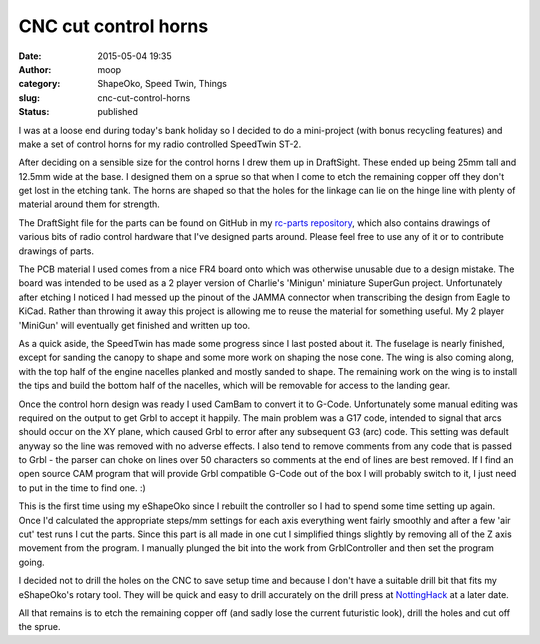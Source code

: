 CNC cut control horns
#####################
:date: 2015-05-04 19:35
:author: moop
:category: ShapeOko, Speed Twin, Things
:slug: cnc-cut-control-horns
:status: published

I was at a loose end during today's bank holiday so I decided to do a
mini-project (with bonus recycling features) and make a set of control
horns for my radio controlled SpeedTwin ST-2.

|Control horns in DraftSight|

After deciding on a sensible size for the control horns I drew them up
in DraftSight. These ended up being 25mm tall and 12.5mm wide at the
base. I designed them on a sprue so that when I come to etch the
remaining copper off they don't get lost in the etching tank. The horns
are shaped so that the holes for the linkage can lie on the hinge line
with plenty of material around them for strength.

The DraftSight file for the parts can be found on GitHub in my `rc-parts
repository <https://github.com/mooped/rc-parts/blob/master/CNC%20Control%20Horns.dwg>`__,
which also contains drawings of various bits of radio control hardware
that I've designed parts around. Please feel free to use any of it or to
contribute drawings of parts.

|The victim|

The PCB material I used comes from a nice FR4 board onto which was
otherwise unusable due to a design mistake. The board was intended to be
used as a 2 player version of Charlie's 'Minigun' miniature SuperGun
project. Unfortunately after etching I noticed I had messed up the
pinout of the JAMMA connector when transcribing the design from Eagle to
KiCad. Rather than throwing it away this project is allowing me to reuse
the material for something useful. My 2 player 'MiniGun' will eventually
get finished and written up too.

|SpeedTwin|

As a quick aside, the SpeedTwin has made some progress since I last
posted about it. The fuselage is nearly finished, except for sanding the
canopy to shape and some more work on shaping the nose cone. The wing is
also coming along, with the top half of the engine nacelles planked and
mostly sanded to shape. The remaining work on the wing is to install the
tips and build the bottom half of the nacelles, which will be removable
for access to the landing gear.

Once the control horn design was ready I used CamBam to convert it to
G-Code. Unfortunately some manual editing was required on the output to
get Grbl to accept it happily. The main problem was a G17 code, intended
to signal that arcs should occur on the XY plane, which caused Grbl to
error after any subsequent G3 (arc) code. This setting was default
anyway so the line was removed with no adverse effects. I also tend to
remove comments from any code that is passed to Grbl - the parser can
choke on lines over 50 characters so comments at the end of lines are
best removed. If I find an open source CAM program that will provide
Grbl compatible G-Code out of the box I will probably switch to it, I
just need to put in the time to find one. :)

|Cutting the parts|

This is the first time using my eShapeOko since I rebuilt the controller
so I had to spend some time setting up again. Once I'd calculated the
appropriate steps/mm settings for each axis everything went fairly
smoothly and after a few 'air cut' test runs I cut the parts. Since this
part is all made in one cut I simplified things slightly by removing all
of the Z axis movement from the program. I manually plunged the bit into
the work from GrblController and then set the program going.

I decided not to drill the holes on the CNC to save setup time and
because I don't have a suitable drill bit that fits my eShapeOko's
rotary tool. They will be quick and easy to drill accurately on the
drill press at `NottingHack <http://www.nottinghack.org.uk/>`__ at a
later date.

|Mostly finished parts|

All that remains is to etch the remaining copper off (and sadly lose the
current futuristic look), drill the holes and cut off the sprue.

.. |Control horns in DraftSight| image:: http://www.moop.org.uk/wp-content/uploads/2015/05/drawing.png
   :class: alignnone size-full wp-image-829
   :width: 1024px
   :height: 576px
   :target: http://www.moop.org.uk/index.php/2015/05/04/cnc-cut-control-horns/drawing/
.. |The victim| image:: http://www.moop.org.uk/wp-content/uploads/2015/05/20150504_132026.jpg
   :class: alignnone size-full wp-image-823
   :width: 1024px
   :height: 576px
   :target: http://www.moop.org.uk/index.php/2015/05/04/cnc-cut-control-horns/20150504_132026/
.. |SpeedTwin| image:: http://www.moop.org.uk/wp-content/uploads/2015/05/20150504_193645.jpg
   :class: alignnone size-full wp-image-828
   :width: 1024px
   :height: 576px
   :target: http://www.moop.org.uk/index.php/2015/05/04/cnc-cut-control-horns/20150504_193645/
.. |Cutting the parts| image:: http://www.moop.org.uk/wp-content/uploads/2015/05/20150504_191802.jpg
   :class: alignnone size-full wp-image-825
   :width: 1024px
   :height: 576px
   :target: http://www.moop.org.uk/index.php/2015/05/04/cnc-cut-control-horns/20150504_191802/
.. |Mostly finished parts| image:: http://www.moop.org.uk/wp-content/uploads/2015/05/20150504_193504.jpg
   :class: alignnone size-full wp-image-827
   :width: 1024px
   :height: 576px
   :target: http://www.moop.org.uk/index.php/2015/05/04/cnc-cut-control-horns/20150504_193504/
